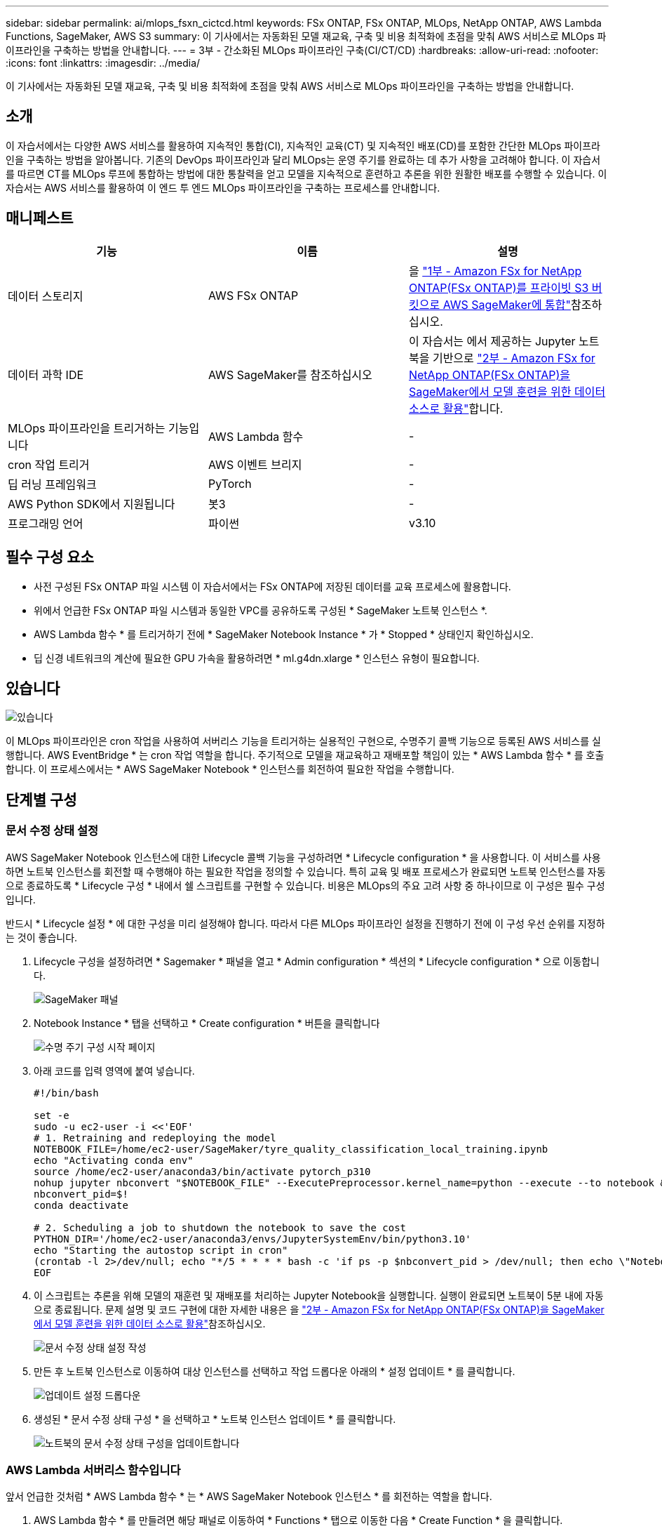 ---
sidebar: sidebar 
permalink: ai/mlops_fsxn_cictcd.html 
keywords: FSx ONTAP, FSx ONTAP, MLOps, NetApp ONTAP, AWS Lambda Functions, SageMaker, AWS S3 
summary: 이 기사에서는 자동화된 모델 재교육, 구축 및 비용 최적화에 초점을 맞춰 AWS 서비스로 MLOps 파이프라인을 구축하는 방법을 안내합니다. 
---
= 3부 - 간소화된 MLOps 파이프라인 구축(CI/CT/CD)
:hardbreaks:
:allow-uri-read: 
:nofooter: 
:icons: font
:linkattrs: 
:imagesdir: ../media/


[role="lead"]
이 기사에서는 자동화된 모델 재교육, 구축 및 비용 최적화에 초점을 맞춰 AWS 서비스로 MLOps 파이프라인을 구축하는 방법을 안내합니다.



== 소개

이 자습서에서는 다양한 AWS 서비스를 활용하여 지속적인 통합(CI), 지속적인 교육(CT) 및 지속적인 배포(CD)를 포함한 간단한 MLOps 파이프라인을 구축하는 방법을 알아봅니다. 기존의 DevOps 파이프라인과 달리 MLOps는 운영 주기를 완료하는 데 추가 사항을 고려해야 합니다. 이 자습서를 따르면 CT를 MLOps 루프에 통합하는 방법에 대한 통찰력을 얻고 모델을 지속적으로 훈련하고 추론을 위한 원활한 배포를 수행할 수 있습니다. 이 자습서는 AWS 서비스를 활용하여 이 엔드 투 엔드 MLOps 파이프라인을 구축하는 프로세스를 안내합니다.



== 매니페스트

|===
| 기능 | 이름 | 설명 


| 데이터 스토리지 | AWS FSx ONTAP | 을 link:./mlops_fsxn_s3_integration.html["1부 - Amazon FSx for NetApp ONTAP(FSx ONTAP)를 프라이빗 S3 버킷으로 AWS SageMaker에 통합"]참조하십시오. 


| 데이터 과학 IDE | AWS SageMaker를 참조하십시오 | 이 자습서는 에서 제공하는 Jupyter 노트북을 기반으로 link:./mlops_fsxn_sagemaker_integration_training.html["2부 - Amazon FSx for NetApp ONTAP(FSx ONTAP)을 SageMaker에서 모델 훈련을 위한 데이터 소스로 활용"]합니다. 


| MLOps 파이프라인을 트리거하는 기능입니다 | AWS Lambda 함수 | - 


| cron 작업 트리거 | AWS 이벤트 브리지 | - 


| 딥 러닝 프레임워크 | PyTorch | - 


| AWS Python SDK에서 지원됩니다 | 봇3 | - 


| 프로그래밍 언어 | 파이썬 | v3.10 
|===


== 필수 구성 요소

* 사전 구성된 FSx ONTAP 파일 시스템 이 자습서에서는 FSx ONTAP에 저장된 데이터를 교육 프로세스에 활용합니다.
* 위에서 언급한 FSx ONTAP 파일 시스템과 동일한 VPC를 공유하도록 구성된 * SageMaker 노트북 인스턴스 *.
* AWS Lambda 함수 * 를 트리거하기 전에 * SageMaker Notebook Instance * 가 * Stopped * 상태인지 확인하십시오.
* 딥 신경 네트워크의 계산에 필요한 GPU 가속을 활용하려면 * ml.g4dn.xlarge * 인스턴스 유형이 필요합니다.




== 있습니다

image:mlops_fsxn_cictcd_0.png["있습니다"]

이 MLOps 파이프라인은 cron 작업을 사용하여 서버리스 기능을 트리거하는 실용적인 구현으로, 수명주기 콜백 기능으로 등록된 AWS 서비스를 실행합니다. AWS EventBridge * 는 cron 작업 역할을 합니다. 주기적으로 모델을 재교육하고 재배포할 책임이 있는 * AWS Lambda 함수 * 를 호출합니다. 이 프로세스에서는 * AWS SageMaker Notebook * 인스턴스를 회전하여 필요한 작업을 수행합니다.



== 단계별 구성



=== 문서 수정 상태 설정

AWS SageMaker Notebook 인스턴스에 대한 Lifecycle 콜백 기능을 구성하려면 * Lifecycle configuration * 을 사용합니다. 이 서비스를 사용하면 노트북 인스턴스를 회전할 때 수행해야 하는 필요한 작업을 정의할 수 있습니다. 특히 교육 및 배포 프로세스가 완료되면 노트북 인스턴스를 자동으로 종료하도록 * Lifecycle 구성 * 내에서 쉘 스크립트를 구현할 수 있습니다. 비용은 MLOps의 주요 고려 사항 중 하나이므로 이 구성은 필수 구성입니다.

반드시 * Lifecycle 설정 * 에 대한 구성을 미리 설정해야 합니다. 따라서 다른 MLOps 파이프라인 설정을 진행하기 전에 이 구성 우선 순위를 지정하는 것이 좋습니다.

. Lifecycle 구성을 설정하려면 * Sagemaker * 패널을 열고 * Admin configuration * 섹션의 * Lifecycle configuration * 으로 이동합니다.
+
image:mlops_fsxn_cictcd_1.png["SageMaker 패널"]

. Notebook Instance * 탭을 선택하고 * Create configuration * 버튼을 클릭합니다
+
image:mlops_fsxn_cictcd_2.png["수명 주기 구성 시작 페이지"]

. 아래 코드를 입력 영역에 붙여 넣습니다.
+
[source, bash]
----
#!/bin/bash

set -e
sudo -u ec2-user -i <<'EOF'
# 1. Retraining and redeploying the model
NOTEBOOK_FILE=/home/ec2-user/SageMaker/tyre_quality_classification_local_training.ipynb
echo "Activating conda env"
source /home/ec2-user/anaconda3/bin/activate pytorch_p310
nohup jupyter nbconvert "$NOTEBOOK_FILE" --ExecutePreprocessor.kernel_name=python --execute --to notebook &
nbconvert_pid=$!
conda deactivate

# 2. Scheduling a job to shutdown the notebook to save the cost
PYTHON_DIR='/home/ec2-user/anaconda3/envs/JupyterSystemEnv/bin/python3.10'
echo "Starting the autostop script in cron"
(crontab -l 2>/dev/null; echo "*/5 * * * * bash -c 'if ps -p $nbconvert_pid > /dev/null; then echo \"Notebook is still running.\" >> /var/log/jupyter.log; else echo \"Notebook execution completed.\" >> /var/log/jupyter.log; $PYTHON_DIR -c \"import boto3;boto3.client(\'sagemaker\').stop_notebook_instance(NotebookInstanceName=get_notebook_name())\" >> /var/log/jupyter.log; fi'") | crontab -
EOF
----
. 이 스크립트는 추론을 위해 모델의 재훈련 및 재배포를 처리하는 Jupyter Notebook을 실행합니다. 실행이 완료되면 노트북이 5분 내에 자동으로 종료됩니다. 문제 설명 및 코드 구현에 대한 자세한 내용은 을 link:./mlops_fsxn_sagemaker_integration_training.html["2부 - Amazon FSx for NetApp ONTAP(FSx ONTAP)을 SageMaker에서 모델 훈련을 위한 데이터 소스로 활용"]참조하십시오.
+
image:mlops_fsxn_cictcd_3.png["문서 수정 상태 설정 작성"]

. 만든 후 노트북 인스턴스로 이동하여 대상 인스턴스를 선택하고 작업 드롭다운 아래의 * 설정 업데이트 * 를 클릭합니다.
+
image:mlops_fsxn_cictcd_4.png["업데이트 설정 드롭다운"]

. 생성된 * 문서 수정 상태 구성 * 을 선택하고 * 노트북 인스턴스 업데이트 * 를 클릭합니다.
+
image:mlops_fsxn_cictcd_5.png["노트북의 문서 수정 상태 구성을 업데이트합니다"]





=== AWS Lambda 서버리스 함수입니다

앞서 언급한 것처럼 * AWS Lambda 함수 * 는 * AWS SageMaker Notebook 인스턴스 * 를 회전하는 역할을 합니다.

. AWS Lambda 함수 * 를 만들려면 해당 패널로 이동하여 * Functions * 탭으로 이동한 다음 * Create Function * 을 클릭합니다.
+
image:mlops_fsxn_cictcd_6.png["AWS Lambda 함수 시작 페이지"]

. 페이지에 필요한 모든 항목을 기록하고 Runtime을 * Python 3.10 * 으로 전환해야 합니다.
+
image:mlops_fsxn_cictcd_7.png["AWS Lambda 함수를 생성합니다"]

. 지정된 역할에 필요한 권한 * AmazonSageMakerFullAccess * 가 있는지 확인하고 * 기능 생성 * 버튼을 클릭하십시오.
+
image:mlops_fsxn_cictcd_8.png["실행 역할을 선택합니다"]

. 생성된 Lambda 함수를 선택합니다. 코드 탭에서 다음 코드를 복사하여 텍스트 영역에 붙여 넣습니다. 이 코드는 * fsxn-ONTAP * 이라는 노트북 인스턴스를 시작합니다.
+
[source, python]
----
import boto3
import logging

def lambda_handler(event, context):
    client = boto3.client('sagemaker')
    logging.info('Invoking SageMaker')
    client.start_notebook_instance(NotebookInstanceName='fsxn-ontap')
    return {
        'statusCode': 200,
        'body': f'Starting notebook instance: {notebook_instance_name}'
    }
----
. 이 코드 변경 사항을 적용하려면 * 배포 * 버튼을 클릭하십시오.
+
image:mlops_fsxn_cictcd_9.png["구축"]

. 이 AWS Lambda 함수를 트리거하는 방법을 지정하려면 Add Trigger(트리거 추가) 단추를 클릭합니다.
+
image:mlops_fsxn_cictcd_10.png["AWS 기능 트리거를 추가합니다"]

. 드롭다운 메뉴에서 EventBridge 를 선택한 다음 새 규칙 만들기 라디오 단추를 클릭합니다. 스케줄 표현식 필드에 을 입력합니다 `rate(1 day)`를 클릭하고 추가 버튼을 클릭하여 이 새 cron 작업 규칙을 생성하고 AWS Lambda 함수에 적용합니다.
+
image:mlops_fsxn_cictcd_11.png["트리거를 마무리합니다"]



2단계 구성을 완료하면 * AWS Lambda Function * 이 매일 * SageMaker 노트북 * 을 시작하고 * FSx ONTAP * 리포지토리의 데이터를 사용하여 모델 재훈련을 수행한 후 업데이트된 모델을 프로덕션 환경으로 재배포한 후 * SageMaker 노트북 인스턴스 * 를 자동으로 종료하여 비용을 최적화합니다. 이렇게 하면 모델이 최신 상태로 유지됩니다.

이것으로 MLOps 파이프라인 개발을 위한 자습서를 마칩니다.
